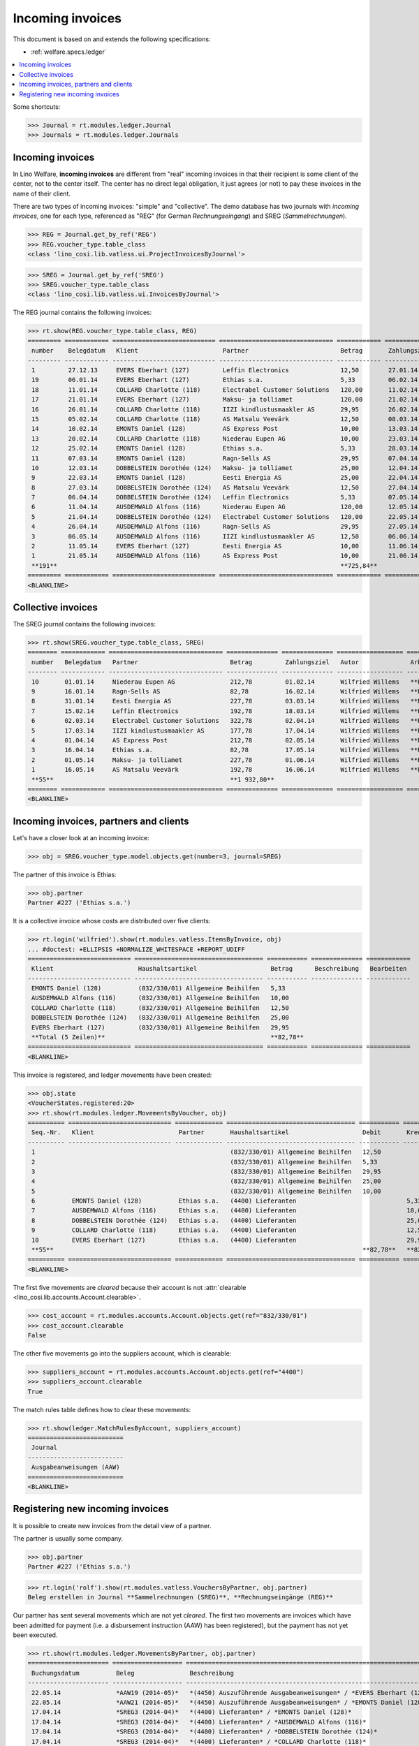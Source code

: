 .. _welfare.specs.vatless:

=================
Incoming invoices
=================

.. How to test only this document:

    $ python setup.py test -s tests.SpecsTests.test_vatless
    
    doctest init:

    >>> import lino ; lino.startup('lino_welfare.projects.eupen.settings.doctests')
    >>> from lino.utils.xmlgen.html import E
    >>> from lino.api.doctest import *
    >>> from lino.api import rt

This document is based on and extends the following specifications:

- :ref:`welfare.specs.ledger`

.. contents::
   :depth: 1
   :local:


Some shortcuts:

>>> Journal = rt.modules.ledger.Journal
>>> Journals = rt.modules.ledger.Journals


Incoming invoices
=================

In Lino Welfare, **incoming invoices** are different from "real"
incoming invoices in that their recipient is some client of the
center, not to the center itself. The center has no direct legal
obligation, it just agrees (or not) to pay these invoices in the name
of their client.

There are two types of incoming invoices: "simple" and "collective".
The demo database has two journals with *incoming invoices*, one for
each type, referenced as "REG" (for German *Rechnungseingang*) and
SREG (*Sammelrechnungen*).

>>> REG = Journal.get_by_ref('REG')
>>> REG.voucher_type.table_class
<class 'lino_cosi.lib.vatless.ui.ProjectInvoicesByJournal'>

>>> SREG = Journal.get_by_ref('SREG')
>>> SREG.voucher_type.table_class
<class 'lino_cosi.lib.vatless.ui.InvoicesByJournal'>

The REG journal contains the following invoices:

>>> rt.show(REG.voucher_type.table_class, REG)
========= ============ ============================ =============================== ============ ============== ================== =================
 number    Belegdatum   Klient                       Partner                         Betrag       Zahlungsziel   Autor              Arbeitsablauf
--------- ------------ ---------------------------- ------------------------------- ------------ -------------- ------------------ -----------------
 1         27.12.13     EVERS Eberhart (127)         Leffin Electronics              12,50        27.01.14       Wilfried Willems   **Registriert**
 19        06.01.14     EVERS Eberhart (127)         Ethias s.a.                     5,33         06.02.14       Wilfried Willems   **Registriert**
 18        11.01.14     COLLARD Charlotte (118)      Electrabel Customer Solutions   120,00       11.02.14       Wilfried Willems   **Registriert**
 17        21.01.14     EVERS Eberhart (127)         Maksu- ja tolliamet             120,00       21.02.14       Wilfried Willems   **Registriert**
 16        26.01.14     COLLARD Charlotte (118)      IIZI kindlustusmaakler AS       29,95        26.02.14       Wilfried Willems   **Registriert**
 15        05.02.14     COLLARD Charlotte (118)      AS Matsalu Veevärk              12,50        08.03.14       Wilfried Willems   **Registriert**
 14        10.02.14     EMONTS Daniel (128)          AS Express Post                 10,00        13.03.14       Wilfried Willems   **Registriert**
 13        20.02.14     COLLARD Charlotte (118)      Niederau Eupen AG               10,00        23.03.14       Wilfried Willems   **Registriert**
 12        25.02.14     EMONTS Daniel (128)          Ethias s.a.                     5,33         28.03.14       Wilfried Willems   **Registriert**
 11        07.03.14     EMONTS Daniel (128)          Ragn-Sells AS                   29,95        07.04.14       Wilfried Willems   **Registriert**
 10        12.03.14     DOBBELSTEIN Dorothée (124)   Maksu- ja tolliamet             25,00        12.04.14       Wilfried Willems   **Registriert**
 9         22.03.14     EMONTS Daniel (128)          Eesti Energia AS                25,00        22.04.14       Wilfried Willems   **Registriert**
 8         27.03.14     DOBBELSTEIN Dorothée (124)   AS Matsalu Veevärk              12,50        27.04.14       Wilfried Willems   **Registriert**
 7         06.04.14     DOBBELSTEIN Dorothée (124)   Leffin Electronics              5,33         07.05.14       Wilfried Willems   **Registriert**
 6         11.04.14     AUSDEMWALD Alfons (116)      Niederau Eupen AG               120,00       12.05.14       Wilfried Willems   **Registriert**
 5         21.04.14     DOBBELSTEIN Dorothée (124)   Electrabel Customer Solutions   120,00       22.05.14       Wilfried Willems   **Registriert**
 4         26.04.14     AUSDEMWALD Alfons (116)      Ragn-Sells AS                   29,95        27.05.14       Wilfried Willems   **Registriert**
 3         06.05.14     AUSDEMWALD Alfons (116)      IIZI kindlustusmaakler AS       12,50        06.06.14       Wilfried Willems   **Registriert**
 2         11.05.14     EVERS Eberhart (127)         Eesti Energia AS                10,00        11.06.14       Wilfried Willems   **Registriert**
 1         21.05.14     AUSDEMWALD Alfons (116)      AS Express Post                 10,00        21.06.14       Wilfried Willems   **Registriert**
 **191**                                                                             **725,84**
========= ============ ============================ =============================== ============ ============== ================== =================
<BLANKLINE>


Collective invoices
===================

The SREG journal contains the following invoices:

>>> rt.show(SREG.voucher_type.table_class, SREG)
======== ============ =============================== ============== ============== ================== =================
 number   Belegdatum   Partner                         Betrag         Zahlungsziel   Autor              Arbeitsablauf
-------- ------------ ------------------------------- -------------- -------------- ------------------ -----------------
 10       01.01.14     Niederau Eupen AG               212,78         01.02.14       Wilfried Willems   **Registriert**
 9        16.01.14     Ragn-Sells AS                   82,78          16.02.14       Wilfried Willems   **Registriert**
 8        31.01.14     Eesti Energia AS                227,78         03.03.14       Wilfried Willems   **Registriert**
 7        15.02.14     Leffin Electronics              192,78         18.03.14       Wilfried Willems   **Registriert**
 6        02.03.14     Electrabel Customer Solutions   322,78         02.04.14       Wilfried Willems   **Registriert**
 5        17.03.14     IIZI kindlustusmaakler AS       177,78         17.04.14       Wilfried Willems   **Registriert**
 4        01.04.14     AS Express Post                 212,78         02.05.14       Wilfried Willems   **Registriert**
 3        16.04.14     Ethias s.a.                     82,78          17.05.14       Wilfried Willems   **Registriert**
 2        01.05.14     Maksu- ja tolliamet             227,78         01.06.14       Wilfried Willems   **Registriert**
 1        16.05.14     AS Matsalu Veevärk              192,78         16.06.14       Wilfried Willems   **Registriert**
 **55**                                                **1 932,80**
======== ============ =============================== ============== ============== ================== =================
<BLANKLINE>


Incoming invoices, partners and clients
=======================================

Let's have a closer look at an incoming invoice:
    
>>> obj = SREG.voucher_type.model.objects.get(number=3, journal=SREG)

The partner of this invoice is Ethias:

>>> obj.partner
Partner #227 ('Ethias s.a.')

It is a collective invoice whose costs are distributed over five
clients:

>>> rt.login('wilfried').show(rt.modules.vatless.ItemsByInvoice, obj)
... #doctest: +ELLIPSIS +NORMALIZE_WHITESPACE +REPORT_UDIFF
============================ =================================== =========== ============== ============
 Klient                       Haushaltsartikel                    Betrag      Beschreibung   Bearbeiten
---------------------------- ----------------------------------- ----------- -------------- ------------
 EMONTS Daniel (128)          (832/330/01) Allgemeine Beihilfen   5,33
 AUSDEMWALD Alfons (116)      (832/330/01) Allgemeine Beihilfen   10,00
 COLLARD Charlotte (118)      (832/330/01) Allgemeine Beihilfen   12,50
 DOBBELSTEIN Dorothée (124)   (832/330/01) Allgemeine Beihilfen   25,00
 EVERS Eberhart (127)         (832/330/01) Allgemeine Beihilfen   29,95
 **Total (5 Zeilen)**                                             **82,78**
============================ =================================== =========== ============== ============
<BLANKLINE>


This invoice is registered, and ledger movements have been created:

>>> obj.state
<VoucherStates.registered:20>
>>> rt.show(rt.modules.ledger.MovementsByVoucher, obj)
========== ============================ ============= =================================== =========== =========== ============ =========
 Seq.-Nr.   Klient                       Partner       Haushaltsartikel                    Debit       Kredit      Match        Cleared
---------- ---------------------------- ------------- ----------------------------------- ----------- ----------- ------------ ---------
 1                                                     (832/330/01) Allgemeine Beihilfen   12,50                                Ja
 2                                                     (832/330/01) Allgemeine Beihilfen   5,33                                 Ja
 3                                                     (832/330/01) Allgemeine Beihilfen   29,95                                Ja
 4                                                     (832/330/01) Allgemeine Beihilfen   25,00                                Ja
 5                                                     (832/330/01) Allgemeine Beihilfen   10,00                                Ja
 6          EMONTS Daniel (128)          Ethias s.a.   (4400) Lieferanten                              5,33        **SREG#8**   Nein
 7          AUSDEMWALD Alfons (116)      Ethias s.a.   (4400) Lieferanten                              10,00       **SREG#8**   Nein
 8          DOBBELSTEIN Dorothée (124)   Ethias s.a.   (4400) Lieferanten                              25,00       **SREG#8**   Nein
 9          COLLARD Charlotte (118)      Ethias s.a.   (4400) Lieferanten                              12,50       **SREG#8**   Nein
 10         EVERS Eberhart (127)         Ethias s.a.   (4400) Lieferanten                              29,95       **SREG#8**   Nein
 **55**                                                                                    **82,78**   **82,78**
========== ============================ ============= =================================== =========== =========== ============ =========
<BLANKLINE>


The first five movements are *cleared* because their account is not
:attr:`clearable <lino_cosi.lib.accounts.Account.clearable>`.

>>> cost_account = rt.modules.accounts.Account.objects.get(ref="832/330/01")
>>> cost_account.clearable
False

The other five movements go into the suppliers account, which is
clearable:

>>> suppliers_account = rt.modules.accounts.Account.objects.get(ref="4400")
>>> suppliers_account.clearable
True

The match rules table defines how to clear these movements:

>>> rt.show(ledger.MatchRulesByAccount, suppliers_account)
==========================
 Journal
--------------------------
 Ausgabeanweisungen (AAW)
==========================
<BLANKLINE>



Registering new incoming invoices
=================================

It is possible to create new invoices from the detail view of a partner.

The partner is usually some company.

>>> obj.partner
Partner #227 ('Ethias s.a.')

>>> rt.login('rolf').show(rt.modules.vatless.VouchersByPartner, obj.partner)
Beleg erstellen in Journal **Sammelrechnungen (SREG)**, **Rechnungseingänge (REG)**

Our partner has sent several movements which are not yet
*cleared*. The first two movements are invoices which have been
admitted for payment (i.e. a disbursement instruction (AAW) has been
registered), but the payment has not yet been executed.

>>> rt.show(rt.modules.ledger.MovementsByPartner, obj.partner)
====================== =================== ==================================================================== ======= =========== ============ =========
 Buchungsdatum          Beleg               Beschreibung                                                         Debit   Kredit      Match        Cleared
---------------------- ------------------- -------------------------------------------------------------------- ------- ----------- ------------ ---------
 22.05.14               *AAW19 (2014-05)*   *(4450) Auszuführende Ausgabeanweisungen* / *EVERS Eberhart (127)*           5,33        **REG#28**   Nein
 22.05.14               *AAW21 (2014-05)*   *(4450) Auszuführende Ausgabeanweisungen* / *EMONTS Daniel (128)*            5,33        **REG#18**   Nein
 17.04.14               *SREG3 (2014-04)*   *(4400) Lieferanten* / *EMONTS Daniel (128)*                                 5,33        **SREG#8**   Nein
 17.04.14               *SREG3 (2014-04)*   *(4400) Lieferanten* / *AUSDEMWALD Alfons (116)*                             10,00       **SREG#8**   Nein
 17.04.14               *SREG3 (2014-04)*   *(4400) Lieferanten* / *DOBBELSTEIN Dorothée (124)*                          25,00       **SREG#8**   Nein
 17.04.14               *SREG3 (2014-04)*   *(4400) Lieferanten* / *COLLARD Charlotte (118)*                             12,50       **SREG#8**   Nein
 17.04.14               *SREG3 (2014-04)*   *(4400) Lieferanten* / *EVERS Eberhart (127)*                                29,95       **SREG#8**   Nein
 **Total (7 Zeilen)**                                                                                                    **93,44**
====================== =================== ==================================================================== ======= =========== ============ =========
<BLANKLINE>

Let's look at one of these movements via its client.

>>> client = rt.modules.pcsw.Client.objects.get(pk=128)
>>> print(client)
EMONTS Daniel (128)

Our client has invoices from different partners:

>>> rt.show(ledger.MovementsByProject, client)
======================= =================== ============================================================================================== ============== ============== ============== =========
 Buchungsdatum           Beleg               Beschreibung                                                                                   Debit          Kredit         Match          Cleared
----------------------- ------------------- ---------------------------------------------------------------------------------------------- -------------- -------------- -------------- ---------
 22.05.14                *AAW1 (2014-05)*    *(4450) Auszuführende Ausgabeanweisungen* / Allgemeine Beihilfen / *Emonts Daniel*             648,91                        **AAW#31:5**   Nein
 22.05.14                *AAW2 (2014-05)*    *(4450) Auszuführende Ausgabeanweisungen* / Heizkosten- u. Energiebeihilfe / *Emonts Daniel*   817,36                        **AAW#32:5**   Nein
 22.05.14                *AAW3 (2014-05)*    *(4450) Auszuführende Ausgabeanweisungen* / Fonds Gas und Elektrizität / *Emonts Daniel*       544,91                        **AAW#33:5**   Nein
 22.05.14                *AAW4 (2014-05)*    *(4450) Auszuführende Ausgabeanweisungen* / Eingliederungseinkommen / *Emonts Daniel*          800,08                        **AAW#34:5**   Nein
 22.05.14                *AAW5 (2014-05)*    *(4450) Auszuführende Ausgabeanweisungen* / Sozialhilfe / *Emonts Daniel*                      648,91                        **AAW#35:5**   Nein
 22.05.14                *AAW6 (2014-05)*    *(4450) Auszuführende Ausgabeanweisungen* / Beihilfe für Ausländer / *Emonts Daniel*           817,36                        **AAW#36:5**   Nein
 22.05.14                *AAW19 (2014-05)*   *(4450) Auszuführende Ausgabeanweisungen* / *Niederau Eupen AG*                                               120,00         **SREG#29**    Nein
 22.05.14                *AAW20 (2014-05)*   *(4450) Auszuführende Ausgabeanweisungen* / *Ragn-Sells AS*                                                   29,95          **SREG#26**    Nein
 22.05.14                *AAW20 (2014-05)*   *(4450) Auszuführende Ausgabeanweisungen* / *Eesti Energia AS*                                                54,95          **SREG#23**    Nein
 22.05.14                *AAW20 (2014-05)*   *(4450) Auszuführende Ausgabeanweisungen* / *AS Express Post*                                                 10,00          **REG#21**     Nein
 22.05.14                *AAW21 (2014-05)*   *(4450) Auszuführende Ausgabeanweisungen* / *Leffin Electronics*                                              25,00          **SREG#20**    Nein
 22.05.14                *AAW21 (2014-05)*   *(4450) Auszuführende Ausgabeanweisungen* / *Ethias s.a.*                                                     5,33           **REG#18**     Nein
 22.05.14                *AAW21 (2014-05)*   *(4450) Auszuführende Ausgabeanweisungen* / *Electrabel Customer Solutions*                                   12,50          **SREG#17**    Nein
 22.05.14                *AAW21 (2014-05)*   *(4450) Auszuführende Ausgabeanweisungen* / *Ragn-Sells AS*                                                   29,95          **REG#16**     Nein
 22.05.14                *AAW22 (2014-05)*   *(4450) Auszuführende Ausgabeanweisungen* / *IIZI kindlustusmaakler AS*                                       10,00          **SREG#14**    Nein
 22.05.14                *AAW22 (2014-05)*   *(4450) Auszuführende Ausgabeanweisungen* / *Eesti Energia AS*                                                25,00          **REG#13**     Nein
 22.05.14                *AAW22 (2014-05)*   *(4450) Auszuführende Ausgabeanweisungen* / *AS Express Post*                                                 15,33          **SREG#11**    Nein
 22.05.14                *ZKBC1 (2014-05)*   *(4400) Lieferanten* / *Emonts Daniel*                                                                        648,91         **AAW#43:5**   Nein
 22.05.14                *ZKBC1 (2014-05)*   *(4400) Lieferanten* / *Emonts Daniel*                                                                        817,36         **AAW#44:5**   Nein
 22.05.14                *ZKBC1 (2014-05)*   *(4400) Lieferanten* / *Emonts Daniel*                                                                        544,91         **AAW#45:5**   Nein
 22.05.14                *ZKBC1 (2014-05)*   *(4400) Lieferanten* / *Emonts Daniel*                                                                        800,08         **AAW#46:5**   Nein
 22.05.14                *ZKBC1 (2014-05)*   *(4400) Lieferanten* / *Emonts Daniel*                                                                        648,91         **AAW#47:5**   Nein
 22.05.14                *ZKBC1 (2014-05)*   *(4400) Lieferanten* / *Emonts Daniel*                                                                        817,36         **AAW#48:5**   Nein
 17.05.14                *SREG1 (2014-05)*   *(4400) Lieferanten* / *AS Matsalu Veevärk*                                                                   29,95          **SREG#2**     Nein
 02.05.14                *SREG2 (2014-05)*   *(4400) Lieferanten* / *Maksu- ja tolliamet*                                                                  120,00         **SREG#5**     Nein
 17.04.14                *SREG3 (2014-04)*   *(4400) Lieferanten* / *Ethias s.a.*                                                                          5,33           **SREG#8**     Nein
 **Total (26 Zeilen)**                                                                                                                      **4 277,53**   **4 770,82**
======================= =================== ============================================================================================== ============== ============== ============== =========
<BLANKLINE>

